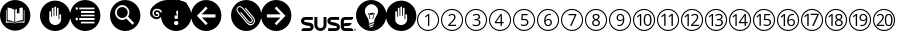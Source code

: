 SplineFontDB: 3.0
FontName: SUSE-Docudings
FullName: SUSE Docudings
FamilyName: SUSE Docudings
Weight: Medium
Copyright: Font: (c) Stefan Knorr, <sknorr@suse.de>, 2013.\n\nThe characters "G" and "S" contain symbols trademarked by SUSE. Their use is permitted only on SUSE official communications.\n\nSome characters contain modified parts by other authors:\n"B" - Released under CC0 by Geoff Rogers/the Noun Project.\n"I", u+2460 to u+2473 - (c) Steve Matteson/Google. Used under Apache License 2.0.\n"N" - (c) Marie Coons/the Noun Project. Used under CC-BY 3.0.\n"T" - (c) Olivier Guin/the Noun Project. Used under CC-BY 3.0.\n"W"/"C" - Released under CC0 by Megan Strickland/the Noun Project.
UComments: "Font containing various icons that are useful for SUSE Documentation." 
Version: 0.3
ItalicAngle: 0
UnderlinePosition: -174
UnderlineWidth: 184
Ascent: 1556
Descent: 492
LayerCount: 2
Layer: 0 0 "Back"  1
Layer: 1 0 "Fore"  0
XUID: [1021 778 1773590411 1202135]
FSType: 0
OS2Version: 0
OS2_WeightWidthSlopeOnly: 0
OS2_UseTypoMetrics: 1
CreationTime: 1361811037
ModificationTime: 1361979447
PfmFamily: 81
TTFWeight: 500
TTFWidth: 5
LineGap: 377
VLineGap: 0
OS2TypoAscent: 0
OS2TypoAOffset: 1
OS2TypoDescent: 0
OS2TypoDOffset: 1
OS2TypoLinegap: 377
OS2WinAscent: 0
OS2WinAOffset: 1
OS2WinDescent: 0
OS2WinDOffset: 1
HheadAscent: 0
HheadAOffset: 1
HheadDescent: 0
HheadDOffset: 1
OS2FamilyClass: 3072
OS2Vendor: 'SUSE'
MarkAttachClasses: 1
DEI: 91125
LangName: 1033 
GaspTable: 2 8 2 65535 3 0
Encoding: UnicodeBmp
UnicodeInterp: none
NameList: Adobe Glyph List
DisplaySize: -96
AntiAlias: 1
FitToEm: 1
WinInfo: 9304 8 6
BeginPrivate: 0
EndPrivate
TeXData: 1 0 0 1292894 646447 430965 1172308 -2147484 430965 783286 444596 497025 792723 393216 433062 380633 303038 157286 324010 404750 52429 2506097 1059062 262144
BeginChars: 65536 32

StartChar: uni2460
Encoding: 9312 9312 0
Width: 1233
VWidth: 0
Flags: W
HStem: 0 57<449.972 782.128> 1076 57<463.165 782.128>
VStem: 50 57<399.972 724.659> 613 67<263 797> 1126 57<399.972 732.128>
LayerCount: 2
Fore
SplineSet
616 1133 m 0
 929 1133 1183 879 1183 566 c 0
 1183 253 929 0 616 0 c 0
 303 0 50 253 50 566 c 0
 50 879 303 1133 616 1133 c 0
616 1076 m 0
 337 1072 107 845 107 566 c 0
 107 284 334 57 616 57 c 0
 898 57 1126 284 1126 566 c 0
 1126 848 898 1076 616 1076 c 0
622 870 m 1
 680 870 l 1
 680 263 l 1
 613 263 l 1
 613 695 l 2
 613 731 614 765 616 797 c 1
 610 791 604 785 597 779 c 0
 590 773 557 746 498 698 c 1
 462 746 l 1
 622 870 l 1
EndSplineSet
Validated: 1
EndChar

StartChar: uni2461
Encoding: 9313 9313 1
Width: 1233
VWidth: 0
Flags: W
HStem: 0 57<449.972 782.128> 263 64<509 822> 820 59<506.561 695.321> 1076 57<449.972 782.128>
VStem: 50 57<399.972 732.128> 725 71<604.373 793.771> 1126 57<399.972 732.128>
LayerCount: 2
Fore
SplineSet
616 1133 m 0
 929 1133 1183 879 1183 566 c 0
 1183 253 929 0 616 0 c 0
 303 0 50 253 50 566 c 0
 50 879 303 1133 616 1133 c 0
616 1076 m 0
 334 1076 107 848 107 566 c 0
 107 284 334 57 616 57 c 0
 898 57 1126 284 1126 566 c 0
 1126 848 898 1076 616 1076 c 0
613 879 m 0
 670 879 715 864 747 835 c 0
 779 806 796 767 796 718 c 0
 796 680 786 642 764 604 c 0
 742 566 701 519 642 461 c 2
 509 331 l 1
 509 327 l 1
 822 327 l 1
 822 263 l 1
 423 263 l 1
 423 323 l 1
 582 484 l 2
 631 533 663 568 679 589 c 0
 695 610 706 631 714 651 c 0
 722 671 725 692 725 715 c 0
 725 747 716 773 696 792 c 0
 676 811 649 820 614 820 c 0
 589 820 565 816 542 808 c 0
 520 800 495 785 467 763 c 1
 430 810 l 1
 486 857 547 879 613 879 c 0
EndSplineSet
Validated: 1
EndChar

StartChar: uni2462
Encoding: 9314 9314 2
Width: 1233
VWidth: 0
Flags: W
HStem: 0 57<449.972 782.128> 252 59<465.897 727.864> 546 60<535 707.681> 820 59<518.511 721.983> 1076 57<449.972 782.128>
VStem: 50 57<399.972 732.128> 751 72<642.024 796.344> 770 72<345.749 511.314> 1126 57<399.972 732.128>
LayerCount: 2
Fore
SplineSet
616 1133 m 0xfc80
 929 1133 1183 879 1183 566 c 0
 1183 253 929 0 616 0 c 0
 303 0 50 253 50 566 c 0
 50 879 303 1133 616 1133 c 0xfc80
616 1076 m 0
 334 1076 107 848 107 566 c 0
 107 284 334 57 616 57 c 0
 898 57 1126 284 1126 566 c 0
 1126 848 898 1076 616 1076 c 0
635 879 m 0
 694 879 741 865 774 838 c 0
 807 811 823 774 823 727 c 0xfe80
 823 688 812 656 790 631 c 0
 768 606 737 590 697 582 c 1
 697 578 l 1
 746 572 782 557 806 532 c 0
 830 507 842 474 842 433 c 0
 842 375 821 330 781 299 c 0
 741 268 683 252 609 252 c 0
 577 252 547 255 520 260 c 0
 493 265 467 273 442 285 c 1
 442 351 l 1
 468 338 497 328 527 321 c 0
 557 314 585 311 612 311 c 0
 717 311 770 352 770 435 c 0xfd80
 770 509 711 546 595 546 c 2
 535 546 l 1
 535 606 l 1
 596 606 l 2
 644 606 681 616 709 637 c 0
 737 658 751 688 751 725 c 0xfe80
 751 755 741 778 720 795 c 0
 700 812 672 820 637 820 c 0
 610 820 586 816 562 809 c 0
 538 802 511 788 481 769 c 1
 446 816 l 1
 471 836 499 851 532 862 c 0
 565 873 599 879 635 879 c 0
EndSplineSet
Validated: 1
EndChar

StartChar: uni2463
Encoding: 9315 9315 3
Width: 1233
VWidth: 0
Flags: W
HStem: -0 57<449.972 782.128> 402 62<421 646 711 800> 1076 57<449.972 782.128>
VStem: 50 57<399.972 732.128> 646 65<263 402 464 797> 1126 57<399.972 732.128>
LayerCount: 2
Fore
SplineSet
616 1133 m 0
 929 1133 1183 879 1183 566 c 0
 1183 253 929 0 616 -0 c 0
 303 0 50 253 50 566 c 0
 50 879 303 1133 616 1133 c 0
616 1076 m 0
 334 1076 107 848 107 566 c 0
 107 284 334 57 616 57 c 0
 898 57 1126 284 1126 566 c 0
 1126 848 898 1076 616 1076 c 0
639 868 m 1
 711 868 l 1
 711 464 l 1
 800 464 l 1
 800 402 l 1
 711 402 l 1
 711 263 l 1
 646 263 l 1
 646 402 l 1
 353 402 l 1
 353 461 l 1
 639 868 l 1
646 797 m 1
 633 771 621 748 609 731 c 2
 421 464 l 1
 646 464 l 1
 646 664 l 2
 646 703 647 748 650 797 c 1
 646 797 l 1
EndSplineSet
Validated: 1
EndChar

StartChar: uni2464
Encoding: 9316 9316 4
Width: 1233
VWidth: 0
Flags: W
HStem: 0 57<449.972 782.128> 252 60<475.282 724.822> 573 59<541.406 727.503> 805 63<556 799> 1076 57<449.972 782.128>
VStem: 50 57<399.972 732.128> 771 71<351.806 537.421> 1126 57<399.972 732.128>
LayerCount: 2
Fore
SplineSet
616 1133 m 0
 929 1133 1183 879 1183 566 c 0
 1183 253 929 0 616 0 c 0
 303 0 50 253 50 566 c 0
 50 879 303 1133 616 1133 c 0
616 1076 m 0
 334 1076 107 848 107 566 c 0
 107 284 334 57 616 57 c 0
 898 57 1126 284 1126 566 c 0
 1126 848 898 1076 616 1076 c 0
497 868 m 1
 799 868 l 1
 799 805 l 1
 556 805 l 1
 540 622 l 1
 572 628 604 632 636 632 c 0
 700 632 749 616 786 584 c 0
 823 552 842 509 842 454 c 0
 842 391 821 342 781 306 c 0
 741 270 686 252 616 252 c 0
 548 252 495 263 459 285 c 1
 459 351 l 1
 478 339 503 329 532 322 c 0
 561 315 589 312 617 312 c 0
 666 312 703 323 730 346 c 0
 757 369 771 402 771 446 c 0
 771 531 719 573 615 573 c 0
 589 573 554 569 510 561 c 1
 474 584 l 1
 497 868 l 1
EndSplineSet
Validated: 1
EndChar

StartChar: uni2465
Encoding: 9317 9317 5
Width: 1233
VWidth: 0
Flags: W
HStem: 0 57<449.972 782.128> 252 59<542.949 706.408> 586 55<537.272 708.711> 822 57<584.073 768> 1076 57<449.972 782.128>
VStem: 50 57<399.972 732.128> 417 71<361.711 725.636> 747 69<348.75 552.277> 1126 57<399.972 732.128>
LayerCount: 2
Fore
SplineSet
616 1133 m 0
 929 1133 1183 879 1183 566 c 0
 1183 253 929 0 616 0 c 0
 303 0 50 253 50 566 c 0
 50 879 303 1133 616 1133 c 0
616 1076 m 0
 334 1076 107 848 107 566 c 0
 107 284 334 57 616 57 c 0
 898 57 1126 284 1126 566 c 0
 1126 848 898 1076 616 1076 c 0
694 879 m 0
 725 879 750 877 768 872 c 1
 768 812 l 1
 747 819 723 822 695 822 c 0
 630 822 580 802 545 761 c 0
 510 720 491 656 488 569 c 1
 493 569 l 1
 524 617 573 641 639 641 c 0
 694 641 737 624 768 591 c 0
 800 558 816 513 816 456 c 0
 816 393 798 342 763 306 c 0
 728 270 682 252 623 252 c 0
 560 252 510 276 473 323 c 0
 436 371 417 436 417 521 c 0
 417 641 441 731 487 790 c 0
 534 850 603 879 694 879 c 0
626 586 m 0
 601 586 578 581 557 571 c 0
 536 561 520 546 507 528 c 0
 495 510 488 491 488 472 c 0
 488 443 494 417 505 392 c 0
 516 367 532 347 552 333 c 0
 573 319 596 311 622 311 c 0
 662 311 692 323 714 348 c 0
 736 373 747 409 747 456 c 0
 747 496 737 528 717 551 c 0
 697 574 666 586 626 586 c 0
EndSplineSet
Validated: 1
EndChar

StartChar: uni2466
Encoding: 9318 9318 6
Width: 1233
VWidth: 0
Flags: W
HStem: 0 57<449.972 782.128> 805 63<432 762> 1076 57<449.972 782.128>
VStem: 50 57<399.972 732.128> 1126 57<399.972 732.128>
LayerCount: 2
Fore
SplineSet
616 1133 m 0
 929 1133 1183 879 1183 566 c 0
 1183 253 929 0 616 0 c 0
 303 0 50 253 50 566 c 0
 50 879 303 1133 616 1133 c 0
616 1076 m 0
 334 1076 107 848 107 566 c 0
 107 284 334 57 616 57 c 0
 898 57 1126 284 1126 566 c 0
 1126 848 898 1076 616 1076 c 0
432 868 m 1
 835 868 l 1
 835 813 l 1
 587 263 l 1
 511 263 l 1
 762 805 l 1
 432 805 l 1
 432 868 l 1
EndSplineSet
Validated: 1
EndChar

StartChar: uni2467
Encoding: 9319 9319 7
Width: 1233
VWidth: 0
Flags: W
HStem: 0 57<449.972 782.128> 252 56<519.584 710.607> 823 56<533.599 699.671> 1076 57<449.972 782.128>
VStem: 50 57<399.972 732.128> 416 68<337.274 497.118> 436 68<656.92 798.75> 729 68<655.439 799.189> 749 68<338.919 490.027> 1126 57<399.972 732.128>
LayerCount: 2
Fore
SplineSet
616 1133 m 0xf840
 929 1133 1183 879 1183 566 c 0
 1183 253 929 0 616 0 c 0
 303 0 50 253 50 566 c 0
 50 879 303 1133 616 1133 c 0xf840
616 1076 m 0
 334 1076 107 848 107 566 c 0
 107 284 334 57 616 57 c 0
 898 57 1126 284 1126 566 c 0
 1126 848 898 1076 616 1076 c 0
616 879 m 0
 672 879 716 867 749 841 c 0xfac0
 782 815 797 779 797 733 c 0xf940
 797 703 788 676 769 651 c 0
 750 626 721 604 680 584 c 1
 730 560 765 535 786 509 c 0
 807 483 817 453 817 419 c 0
 817 368 799 327 764 297 c 0
 729 267 681 252 619 252 c 0
 554 252 504 267 469 295 c 0
 434 324 416 364 416 416 c 0xfcc0
 416 486 459 540 544 579 c 1
 506 601 478 624 461 649 c 0
 444 674 436 703 436 734 c 0xfa40
 436 778 452 814 485 840 c 0
 518 866 561 879 616 879 c 0
615 823 m 0
 580 823 554 815 534 798 c 0
 514 781 504 759 504 731 c 0
 504 705 513 683 529 665 c 0
 545 647 576 628 620 610 c 1
 660 627 688 645 704 664 c 0
 721 683 729 705 729 731 c 0xfb40
 729 759 719 782 699 798 c 0
 679 815 650 823 615 823 c 0
603 551 m 1
 562 533 531 514 512 492 c 0
 493 471 484 444 484 414 c 0
 484 381 496 355 519 336 c 0
 542 317 575 308 617 308 c 0
 658 308 691 319 714 338 c 0
 737 357 749 384 749 418 c 0xfcc0
 749 445 738 469 716 490 c 0
 694 511 657 531 603 551 c 1
EndSplineSet
Validated: 1
EndChar

StartChar: uni2468
Encoding: 9320 9320 8
Width: 1233
VWidth: 0
Flags: W
HStem: 0 57<449.972 782.128> 252 57<484 671.071> 490 56<544.594 719.182> 820 59<550.026 713.571> 1076 57<449.972 782.128>
VStem: 50 57<399.972 732.128> 440 68<578.847 781.005> 768 70<406.03 770.577> 1126 57<399.972 732.128>
LayerCount: 2
Fore
SplineSet
616 1133 m 0
 929 1133 1183 879 1183 566 c 0
 1183 253 929 0 616 0 c 0
 303 0 50 253 50 566 c 0
 50 879 303 1133 616 1133 c 0
616 1076 m 0
 334 1076 107 848 107 566 c 0
 107 284 334 57 616 57 c 0
 898 57 1126 284 1126 566 c 0
 1126 848 898 1076 616 1076 c 0
633 879 m 0
 674 879 711 868 742 847 c 0
 773 826 796 795 813 754 c 0
 830 713 838 665 838 610 c 0
 838 371 746 252 561 252 c 0
 529 252 503 254 484 260 c 1
 484 320 l 1
 506 313 532 309 560 309 c 0
 627 309 678 330 712 371 c 0
 746 412 765 476 768 561 c 1
 763 561 l 1
 748 538 727 520 702 508 c 0
 677 496 648 490 616 490 c 0
 562 490 519 507 487 539 c 0
 455 571 440 616 440 674 c 0
 440 737 458 787 493 824 c 0
 529 861 575 879 633 879 c 0
633 820 m 0
 593 820 563 808 541 782 c 0
 519 756 508 721 508 675 c 0
 508 635 518 603 538 580 c 0
 558 557 589 546 630 546 c 0
 655 546 678 551 699 561 c 0
 720 571 738 586 750 604 c 0
 762 622 768 641 768 660 c 0
 768 689 762 716 751 741 c 0
 740 766 724 785 703 799 c 0
 683 813 659 820 633 820 c 0
EndSplineSet
Validated: 1
EndChar

StartChar: uni2469
Encoding: 9321 9321 9
Width: 1233
VWidth: 0
Flags: W
HStem: -4 57<449.972 782.128> 248 60<720.232 874.838> 816 60<721.162 873.877> 1072 57<449.972 782.128>
VStem: 50 57<396.872 729.028> 404 68<257 791.499> 597 70<366.665 756.815> 929 71<365.98 755.646> 1126 57<396.872 729.028>
LayerCount: 2
Fore
SplineSet
616 1129 m 0
 929 1129 1183 876 1183 563 c 0
 1183 250 929 -4 616 -4 c 0
 303 -4 50 250 50 563 c 0
 50 876 303 1129 616 1129 c 0
616 1072 m 0
 334 1072 107 845 107 563 c 0
 107 281 334 53 616 53 c 0
 898 53 1126 281 1126 563 c 0
 1126 845 898 1072 616 1072 c 0
798 876 m 0
 864 876 914 849 948 795 c 0
 982 741 1000 664 1000 562 c 0
 1000 457 983 378 950 326 c 0
 917 274 866 248 798 248 c 0
 732 248 682 275 648 328 c 0
 614 381 597 459 597 562 c 0
 597 668 613 747 646 798 c 0
 679 849 730 876 798 876 c 0
413 866 m 1
 472 866 l 1
 472 257 l 1
 404 257 l 1
 404 691 l 2
 404 727 406 761 408 793 c 1
 402 787 395 781 388 775 c 0
 381 769 348 742 289 694 c 1
 252 741 l 1
 413 866 l 1
798 816 m 0
 752 816 719 795 698 755 c 0
 677 715 667 651 667 562 c 0
 667 473 677 409 698 368 c 0
 719 328 752 308 798 308 c 0
 844 308 877 328 898 369 c 0
 919 410 929 474 929 562 c 0
 929 650 919 713 898 754 c 0
 877 795 844 816 798 816 c 0
EndSplineSet
Validated: 1
EndChar

StartChar: uni246A
Encoding: 9322 9322 10
Width: 1233
VWidth: 0
Flags: W
HStem: -4 57<449.972 782.128> 1072 57<449.972 782.128>
VStem: 50 57<396.872 729.028> 421 69<260 805> 795 69<260 805> 1126 57<396.872 729.028>
LayerCount: 2
Fore
SplineSet
616 1129 m 0
 929 1129 1183 876 1183 563 c 0
 1183 250 929 -4 616 -4 c 0
 303 -4 50 250 50 563 c 0
 50 876 303 1129 616 1129 c 0
616 1072 m 0
 334 1072 107 845 107 563 c 0
 107 281 334 53 616 53 c 0
 898 53 1126 281 1126 563 c 0
 1126 845 898 1072 616 1072 c 0
430 878 m 1
 490 878 l 1
 490 260 l 1
 421 260 l 1
 421 701 l 2
 421 738 422 772 424 805 c 1
 418 799 411 792 404 786 c 0
 397 780 364 753 304 704 c 1
 266 752 l 1
 430 878 l 1
804 878 m 1
 864 878 l 1
 864 260 l 1
 795 260 l 1
 795 701 l 2
 795 738 796 772 798 805 c 1
 792 799 785 792 778 786 c 0
 771 780 738 753 678 704 c 1
 640 752 l 1
 804 878 l 1
EndSplineSet
Validated: 1
EndChar

StartChar: uni246B
Encoding: 9323 9323 11
Width: 1233
VWidth: 0
Flags: W
HStem: -10 57<449.972 782.128> 254 64<651 963> 811 59<650.562 835.796> 1067 56<456.656 775.437>
VStem: 50 57<390.872 723.082> 385 67<254 789> 867 71<597.052 783.224> 1126 57<390.872 723.082>
LayerCount: 2
Fore
SplineSet
616 1123 m 0
 929 1123 1183 870 1183 557 c 0
 1183 244 929 -10 616 -10 c 0
 303 -10 50 244 50 557 c 0
 50 870 303 1123 616 1123 c 0
616 1067 m 0
 334 1067 107 839 107 557 c 0
 107 275 334 47 616 47 c 0
 898 47 1126 275 1126 557 c 0
 1126 839 898 1067 616 1067 c 0
755 870 m 0
 812 870 857 855 889 826 c 0
 921 797 938 757 938 708 c 0
 938 670 927 632 905 594 c 0
 883 556 843 509 784 451 c 2
 651 321 l 1
 651 318 l 1
 963 318 l 1
 963 254 l 1
 564 254 l 1
 564 313 l 1
 724 474 l 2
 773 523 804 559 820 580 c 0
 836 601 847 621 855 641 c 0
 863 661 867 682 867 705 c 0
 867 737 857 763 837 782 c 0
 817 801 791 811 756 811 c 0
 731 811 707 807 684 799 c 0
 662 791 637 775 609 753 c 1
 572 800 l 1
 628 847 689 870 755 870 c 0
394 861 m 1
 452 861 l 1
 452 254 l 1
 385 254 l 1
 385 687 l 2
 385 723 386 757 388 789 c 1
 382 783 376 777 369 771 c 0
 362 765 329 738 270 690 c 1
 233 737 l 1
 394 861 l 1
EndSplineSet
Validated: 1
EndChar

StartChar: uni246C
Encoding: 9324 9324 12
Width: 1233
VWidth: 0
Flags: W
HStem: 0 57<449.972 782.128> 252 59<594.73 855.004> 546 60<664 836.681> 820 59<646.511 850.675> 1076 57<449.972 782.128>
VStem: 50 57<399.972 732.128> 395 68<260 796.498> 880 71<643.025 795.806> 898 72<345.749 512.276> 1126 57<399.972 732.128>
LayerCount: 2
Fore
SplineSet
616 1133 m 0xfe40
 929 1133 1183 879 1183 566 c 0
 1183 253 929 0 616 0 c 0
 303 0 50 253 50 566 c 0
 50 879 303 1133 616 1133 c 0xfe40
616 1076 m 0
 334 1076 107 848 107 566 c 0
 107 284 334 57 616 57 c 0
 898 57 1126 284 1126 566 c 0
 1126 848 898 1076 616 1076 c 0
764 879 m 0
 823 879 869 866 902 839 c 0
 935 812 951 774 951 727 c 0xff40
 951 688 940 657 918 632 c 0
 896 607 866 590 826 582 c 1
 826 579 l 1
 875 573 911 557 935 532 c 0
 959 507 970 474 970 433 c 0
 970 375 950 330 910 299 c 0
 870 268 812 252 738 252 c 0
 706 252 676 255 649 260 c 0
 622 265 596 273 571 285 c 1
 571 351 l 1
 597 338 625 328 655 321 c 0
 685 314 713 311 740 311 c 0
 845 311 898 352 898 435 c 0xfec0
 898 509 840 546 724 546 c 2
 664 546 l 1
 664 606 l 1
 725 606 l 2
 773 606 810 616 838 637 c 0
 866 658 880 688 880 725 c 0xff40
 880 755 870 778 849 795 c 0
 829 812 801 820 766 820 c 0
 739 820 714 816 690 809 c 0
 666 802 639 788 609 769 c 1
 574 816 l 1
 599 836 627 851 660 862 c 0
 693 873 728 879 764 879 c 0
405 871 m 1
 463 871 l 1
 463 260 l 1
 395 260 l 1
 395 695 l 2
 395 731 397 766 399 798 c 1
 393 792 386 786 379 780 c 0
 372 774 339 746 280 698 c 1
 243 746 l 1
 405 871 l 1
EndSplineSet
Validated: 1
EndChar

StartChar: uni246D
Encoding: 9325 9325 13
Width: 1233
VWidth: 0
Flags: W
HStem: 0 57<449.972 782.128> 402 62<627 851 917 1006> 1076 57<449.972 782.128>
VStem: 50 57<399.972 732.128> 380 67<263 793> 851 66<263 402 464 797> 1126 57<399.972 732.128>
LayerCount: 2
Fore
SplineSet
616 1133 m 0
 929 1133 1183 879 1183 566 c 0
 1183 253 929 0 616 0 c 0
 303 0 50 253 50 566 c 0
 50 879 303 1133 616 1133 c 0
616 1076 m 0
 334 1076 107 848 107 566 c 0
 107 284 334 57 616 57 c 0
 898 57 1126 284 1126 566 c 0
 1126 848 898 1076 616 1076 c 0
844 868 m 1
 917 868 l 1
 917 464 l 1
 1006 464 l 1
 1006 402 l 1
 917 402 l 1
 917 263 l 1
 851 263 l 1
 851 402 l 1
 559 402 l 1
 559 461 l 1
 844 868 l 1
389 865 m 1
 447 865 l 1
 447 263 l 1
 380 263 l 1
 380 692 l 2
 380 728 381 761 383 793 c 1
 377 787 371 781 364 775 c 0
 357 769 324 742 266 695 c 1
 230 742 l 1
 389 865 l 1
852 797 m 1
 839 771 827 748 815 731 c 2
 627 464 l 1
 851 464 l 1
 851 664 l 2
 851 703 852 748 855 797 c 1
 852 797 l 1
EndSplineSet
Validated: 1
EndChar

StartChar: uni246E
Encoding: 9326 9326 14
Width: 1233
VWidth: 0
Flags: W
HStem: 0 57<449.972 782.128> 252 60<611.195 860.816> 573 59<676.984 863.288> 805 63<691 935> 1076 57<449.972 782.128>
VStem: 50 57<399.972 732.128> 385 67<260 796> 907 70<351.806 537.421> 1126 57<399.972 732.128>
LayerCount: 2
Fore
SplineSet
616 1133 m 0
 929 1133 1183 879 1183 566 c 0
 1183 253 929 0 616 0 c 0
 303 0 50 253 50 566 c 0
 50 879 303 1133 616 1133 c 0
616 1076 m 0
 334 1076 107 848 107 566 c 0
 107 284 334 57 616 57 c 0
 898 57 1126 284 1126 566 c 0
 1126 848 898 1076 616 1076 c 0
394 868 m 1
 452 868 l 1
 452 260 l 1
 385 260 l 1
 385 694 l 2
 385 730 386 764 388 796 c 1
 382 790 375 784 368 778 c 0
 361 772 329 744 270 696 c 1
 233 744 l 1
 394 868 l 1
632 868 m 1
 935 868 l 1
 935 805 l 1
 691 805 l 1
 676 622 l 1
 708 628 739 632 771 632 c 0
 835 632 885 616 922 584 c 0
 959 552 977 509 977 454 c 0
 977 391 957 342 917 306 c 0
 877 270 822 252 752 252 c 0
 684 252 631 263 595 285 c 1
 595 351 l 1
 614 339 638 329 667 322 c 0
 696 315 724 312 752 312 c 0
 801 312 839 323 866 346 c 0
 893 369 907 402 907 446 c 0
 907 531 855 573 751 573 c 0
 725 573 689 569 645 561 c 1
 609 584 l 1
 632 868 l 1
EndSplineSet
Validated: 1
EndChar

StartChar: uni246F
Encoding: 9327 9327 15
Width: 1233
VWidth: 0
Flags: W
HStem: 0 57<449.972 782.128> 252 59<698.949 862.408> 586 55<693.272 864.711> 822 57<740.073 924> 1076 57<449.972 782.128>
VStem: 50 57<399.972 732.128> 394 68<260 798> 573 71<361.711 725.636> 903 69<348.75 552.277> 1126 57<399.972 732.128>
LayerCount: 2
Fore
SplineSet
616 1133 m 0
 929 1133 1183 879 1183 566 c 0
 1183 253 929 0 616 0 c 0
 303 0 50 253 50 566 c 0
 50 879 303 1133 616 1133 c 0
616 1076 m 0
 334 1076 107 848 107 566 c 0
 107 284 334 57 616 57 c 0
 898 57 1126 284 1126 566 c 0
 1126 848 898 1076 616 1076 c 0
850 879 m 0
 881 879 906 877 924 872 c 1
 924 812 l 1
 903 819 879 822 851 822 c 0
 786 822 736 802 701 761 c 0
 666 720 647 656 644 569 c 1
 649 569 l 1
 680 617 729 641 795 641 c 0
 850 641 893 624 924 591 c 0
 956 558 972 513 972 456 c 0
 972 393 954 342 919 306 c 0
 884 270 838 252 779 252 c 0
 716 252 666 276 629 323 c 0
 592 371 573 436 573 521 c 0
 573 641 597 731 643 790 c 0
 690 850 759 879 850 879 c 0
403 871 m 1
 462 871 l 1
 462 260 l 1
 394 260 l 1
 394 695 l 2
 394 731 395 766 397 798 c 1
 391 792 385 786 378 780 c 0
 371 774 337 746 278 698 c 1
 242 746 l 1
 403 871 l 1
782 586 m 0
 757 586 734 581 713 571 c 0
 692 561 676 546 663 528 c 0
 651 510 644 491 644 472 c 0
 644 443 650 417 661 392 c 0
 672 367 688 347 708 333 c 0
 729 319 752 311 778 311 c 0
 818 311 848 323 870 348 c 0
 892 373 903 409 903 456 c 0
 903 496 893 528 873 551 c 0
 853 574 822 586 782 586 c 0
EndSplineSet
Validated: 1
EndChar

StartChar: uni2470
Encoding: 9328 9328 16
Width: 1233
VWidth: 0
Flags: W
HStem: 0 57<449.972 782.128> 825 66<541 883> 1076 57<449.972 782.128>
VStem: 50 57<399.972 732.128> 374 70<263 814.452> 1126 57<399.972 732.128>
LayerCount: 2
Fore
SplineSet
616 1133 m 0
 929 1133 1183 879 1183 566 c 0
 1183 253 929 0 616 0 c 0
 303 0 50 253 50 566 c 0
 50 879 303 1133 616 1133 c 0
616 1076 m 0
 334 1076 107 848 107 566 c 0
 107 284 334 57 616 57 c 0
 898 57 1126 284 1126 566 c 0
 1126 848 898 1076 616 1076 c 0
384 891 m 1
 444 891 l 1
 444 263 l 1
 374 263 l 1
 374 711 l 2
 374 748 376 783 378 816 c 1
 372 810 365 804 358 797 c 0
 351 790 316 763 255 714 c 1
 218 763 l 1
 384 891 l 1
541 891 m 1
 959 891 l 1
 959 834 l 1
 702 263 l 1
 623 263 l 1
 883 825 l 1
 541 825 l 1
 541 891 l 1
EndSplineSet
Validated: 1
EndChar

StartChar: uni2471
Encoding: 9329 9329 17
Width: 1233
VWidth: 0
Flags: W
HStem: 0 57<449.972 782.128> 252 56<664.196 854.404> 823 56<675.804 842.863> 1076 57<449.972 782.128>
VStem: 50 57<399.972 732.128> 377 68<260 796.498> 560 68<337.274 497.118> 580 68<660.991 799.552> 873 68<655.439 798.371> 892 69<338.919 491.665> 1126 57<399.972 732.128>
LayerCount: 2
Fore
SplineSet
616 1133 m 0xfc20
 929 1133 1183 879 1183 566 c 0
 1183 253 929 0 616 0 c 0
 303 0 50 253 50 566 c 0
 50 879 303 1133 616 1133 c 0xfc20
616 1076 m 0
 334 1076 107 848 107 566 c 0
 107 284 334 57 616 57 c 0
 898 57 1126 284 1126 566 c 0
 1126 848 898 1076 616 1076 c 0
760 879 m 0
 816 879 859 867 892 841 c 0xfe60
 925 815 941 779 941 733 c 0xfca0
 941 703 932 676 913 651 c 0
 894 626 865 604 824 584 c 1
 874 560 908 535 929 509 c 0
 950 483 961 453 961 419 c 0
 961 368 943 327 908 297 c 0
 873 267 824 252 762 252 c 0
 697 252 647 267 612 295 c 0
 577 324 560 364 560 416 c 0xfe60
 560 486 602 540 687 579 c 1
 649 601 622 624 605 649 c 0
 588 674 580 703 580 734 c 0xfd20
 580 778 595 814 628 840 c 0xfe20
 661 866 705 879 760 879 c 0
386 871 m 1
 445 871 l 1
 445 260 l 1
 377 260 l 1
 377 695 l 2
 377 731 379 766 381 798 c 1
 375 792 368 786 361 780 c 0
 354 774 321 746 262 698 c 1
 225 746 l 1
 386 871 l 1
759 823 m 0
 724 823 697 815 677 798 c 0
 657 781 648 759 648 731 c 0
 648 705 656 683 672 665 c 0
 688 647 719 628 763 610 c 1
 803 627 832 645 848 664 c 0
 865 683 873 705 873 731 c 0xfda0
 873 759 862 782 842 798 c 0
 822 815 794 823 759 823 c 0
746 551 m 1
 705 533 675 514 656 492 c 0
 637 471 628 444 628 414 c 0
 628 381 640 355 663 336 c 0
 686 317 719 308 761 308 c 0
 802 308 835 319 858 338 c 0
 881 357 892 384 892 418 c 0xfe60
 892 445 882 469 860 490 c 0
 838 511 800 531 746 551 c 1
EndSplineSet
Validated: 1
EndChar

StartChar: uni2472
Encoding: 9330 9330 18
Width: 1233
VWidth: 0
Flags: W
HStem: 0 57<449.972 782.128> 252 57<634 820.697> 490 56<694.32 868.119> 820 60<698.466 863.875> 1076 57<449.972 782.128>
VStem: 50 57<399.972 732.128> 397 68<260 796.498> 589 69<578.847 782.077> 918 70<406.031 770.281> 1126 57<399.972 732.128>
LayerCount: 2
Fore
SplineSet
616 1133 m 0
 929 1133 1183 879 1183 566 c 0
 1183 253 929 0 616 0 c 0
 303 0 50 253 50 566 c 0
 50 879 303 1133 616 1133 c 0
616 1076 m 0
 334 1076 107 848 107 566 c 0
 107 284 334 57 616 57 c 0
 898 57 1126 284 1126 566 c 0
 1126 848 898 1076 616 1076 c 0
782 880 m 0
 823 880 860 868 891 847 c 0
 922 826 946 795 963 754 c 0
 980 713 988 665 988 610 c 0
 988 371 896 252 711 252 c 0
 679 252 653 254 634 260 c 1
 634 320 l 1
 656 313 682 309 710 309 c 0
 777 309 827 330 861 371 c 0
 895 412 914 476 917 561 c 1
 912 561 l 1
 897 538 876 520 851 508 c 0
 826 496 797 490 765 490 c 0
 711 490 669 507 637 539 c 0
 605 571 589 616 589 674 c 0
 589 737 607 787 642 824 c 0
 678 861 724 880 782 880 c 0
407 871 m 1
 465 871 l 1
 465 260 l 1
 397 260 l 1
 397 695 l 2
 397 731 399 766 401 798 c 1
 395 792 388 786 381 780 c 0
 374 774 341 746 282 698 c 1
 245 746 l 1
 407 871 l 1
782 820 m 0
 742 820 712 808 690 782 c 0
 668 756 658 721 658 675 c 0
 658 635 668 603 688 580 c 0
 708 557 738 546 779 546 c 0
 804 546 828 551 849 561 c 0
 870 571 887 586 899 604 c 0
 911 622 918 641 918 660 c 0
 918 689 912 715 901 740 c 0
 890 765 874 785 853 799 c 0
 833 813 808 820 782 820 c 0
EndSplineSet
Validated: 1
EndChar

StartChar: uni2473
Encoding: 9331 9331 19
Width: 1233
VWidth: 0
Flags: W
HStem: 0 57<449.972 782.128> 267 63<321 629 765.085 941.46> 816 58<320.939 504.606 777.633 927.635> 1076 57<449.972 782.128>
VStem: 50 57<399.972 732.128> 534 70<604.919 789.941> 656 69<373.886 758.172> 982 70<375.608 757.478> 1126 57<399.972 732.128>
LayerCount: 2
Fore
SplineSet
616 1133 m 0
 929 1133 1183 879 1183 566 c 0
 1183 253 929 0 616 0 c 0
 303 0 50 253 50 566 c 0
 50 879 303 1133 616 1133 c 0
616 1076 m 0
 334 1076 107 848 107 566 c 0
 107 284 334 57 616 57 c 0
 898 57 1126 284 1126 566 c 0
 1126 848 898 1076 616 1076 c 0
853 875 m 0
 918 875 967 849 1001 796 c 0
 1035 743 1052 667 1052 567 c 0
 1052 464 1036 386 1003 335 c 0
 971 284 920 259 853 259 c 0
 789 259 740 285 706 337 c 0
 672 389 656 466 656 567 c 0
 656 671 673 749 705 799 c 0
 737 849 786 875 853 875 c 0
424 874 m 0
 480 874 524 860 556 831 c 0
 588 802 604 764 604 715 c 0
 604 677 593 639 572 602 c 0
 551 565 510 518 452 461 c 2
 321 333 l 1
 321 330 l 1
 629 330 l 1
 629 267 l 1
 236 267 l 1
 236 325 l 1
 393 484 l 2
 441 533 473 567 488 588 c 0
 503 609 515 628 523 648 c 0
 531 668 534 689 534 712 c 0
 534 744 524 769 505 788 c 0
 486 807 459 816 425 816 c 0
 400 816 376 812 354 804 c 0
 332 796 307 781 280 759 c 1
 244 805 l 1
 299 851 359 874 424 874 c 0
853 816 m 0
 808 816 775 796 755 756 c 0
 735 717 725 654 725 567 c 0
 725 480 735 417 755 377 c 0
 775 337 808 317 853 317 c 0
 898 317 931 337 951 377 c 0
 971 417 982 481 982 567 c 0
 982 653 971 716 951 756 c 0
 931 796 898 816 853 816 c 0
EndSplineSet
Validated: 1
EndChar

StartChar: C
Encoding: 67 67 20
Width: 1556
VWidth: 0
Flags: W
HStem: 0 303<620.63 935.37>
VStem: 0 475<528.348 1009.47> 562 43<735 1015.07> 692 43<778 1188.75> 821 43<778 1188.75> 951 43<605 855.836> 1081 475<528.348 857.599>
LayerCount: 2
Fore
Refer: 21 87 N 1 0 0 1 0 0 2
Validated: 1
EndChar

StartChar: W
Encoding: 87 87 21
Width: 1556
VWidth: 0
Flags: W
HStem: 0 303<620.63 935.37>
VStem: 0 475<528.348 1009.47> 562 43<735 1015.07> 692 43<778 1188.75> 821 43<778 1188.75> 951 43<605 855.836> 1081 475<528.348 857.599>
LayerCount: 2
Fore
SplineSet
778 1556 m 0
 1208 1556 1556 1208 1556 778 c 0
 1556 348 1208 0 778 0 c 0
 348 0 0 348 0 778 c 0
 0 1208 348 1556 778 1556 c 0
778 1253 m 0
 751 1253 737 1232 735 1205 c 1
 735 778 l 1
 692 778 l 1
 692 1147 l 2
 692 1174 675 1195 648 1195 c 0
 621 1195 605 1174 605 1147 c 2
 605 735 l 1
 562 735 l 1
 562 972 l 2
 562 999 546 1021 519 1021 c 0
 492 1021 475 999 475 958 c 2
 475 555 l 2
 475 429 623 303 778 303 c 0
 933 303 1081 429 1081 584 c 2
 1081 812 l 2
 1081 853 1060 860 1033 860 c 0
 1006 860 994 839 994 812 c 2
 994 605 l 1
 951 605 l 1
 951 1147 l 2
 951 1174 935 1195 908 1195 c 4
 881 1195 864 1174 864 1147 c 2
 864 778 l 1
 821 778 l 1
 821 1205 l 2
 821 1232 805 1253 778 1253 c 0
EndSplineSet
Validated: 1
EndChar

StartChar: I
Encoding: 73 73 22
Width: 1556
VWidth: 0
Flags: W
HStem: 0 303<697.672 858.329> 520 110<701 857> 1253 303<678.847 877.153>
LayerCount: 2
Fore
SplineSet
778 1556 m 0
 1208 1556 1556 1208 1556 778 c 0
 1556 348 1208 0 778 0 c 0
 348 0 0 348 0 778 c 0
 0 1208 348 1556 778 1556 c 0
669 1253 m 1
 701 630 l 1
 857 630 l 1
 890 1253 l 1
 669 1253 l 1
779 520 m 0
 742 520 714 510 695 492 c 0
 676 474 666 447 666 411 c 0
 666 377 676 350 696 331 c 0
 716 312 743 303 779 303 c 0
 814 303 840 312 860 331 c 0
 880 351 890 377 890 411 c 0
 890 446 880 473 860 492 c 0
 841 511 814 520 779 520 c 0
EndSplineSet
Validated: 1
EndChar

StartChar: T
Encoding: 84 84 23
Width: 1556
VWidth: 0
Flags: W
HStem: 0 173<693.296 844.333> 384 51<916 922.954> 805 112<721.234 728.81 734.004 767.81 812.004 847> 805 73<696.004 720.906> 843 35<667 696 886 915> 1340 216<637.524 941.018>
VStem: 0 454<563 1031.72> 696 35<571.023 713.678> 734 39<907 915.903> 812 33<805.097 814> 851 35<571.023 713.678> 1128 428<563 1031.72>
LayerCount: 2
Fore
SplineSet
778 1556 m 0xc7f0
 1208 1556 1556 1208 1556 778 c 0
 1556 348 1208 0 778 0 c 0
 348 0 0 348 0 778 c 0
 0 1208 348 1556 778 1556 c 0xc7f0
791 1340 m 0
 615 1340 454 1179 454 1003 c 0
 454 879 505 797 555 717 c 0
 603 640 648 568 648 459 c 0
 648 444 659 433 674 433 c 2
 745 433 l 1
 666 407 l 2
 652 402 644 388 649 374 c 0
 653 363 663 356 674 356 c 0
 677 356 680 356 683 357 c 2
 916 435 l 2
 917 435 918 436 919 436 c 0
 920 436 920 437 921 437 c 0
 922 437 922 438 923 439 c 0
 924 440 924 439 925 440 c 0
 926 441 926 441 927 442 c 0
 928 443 928 443 928 444 c 0
 929 445 930 445 930 446 c 0
 930 447 931 447 931 448 c 0
 931 449 932 450 932 451 c 0
 932 452 933 452 933 453 c 0
 933 454 933 455 933 456 c 0
 933 457 933 458 933 459 c 0
 934 460 l 0
 934 569 979 640 1027 717 c 0
 1077 797 1128 879 1128 1003 c 0
 1128 1179 967 1340 791 1340 c 0
751 917 m 0xe7f0
 752 917 755 916 756 916 c 0
 764 914 769 907 769 899 c 2
 769 896 l 1
 775 907 l 2
 779 914 787 918 795 916 c 0
 803 914 808 907 808 899 c 2
 808 896 l 1
 814 907 l 2
 817 913 823 917 829 917 c 0xe7f0
 830 917 833 916 834 916 c 0
 842 914 847 907 847 899 c 2
 847 896 l 1
 853 907 l 2
 857 914 864 918 872 916 c 0
 880 914 886 907 886 899 c 2
 886 878 l 1
 946 878 l 2
 952 878 958 875 961 869 c 0
 963 866 964 862 964 859 c 0
 964 856 963 853 961 851 c 0
 887 740 886 590 886 589 c 0
 886 579 878 571 868 571 c 0
 858 571 851 579 851 589 c 0
 851 595 852 728 915 843 c 1
 868 843 l 2xcff0
 865 843 863 844 861 845 c 1
 845 814 l 2
 841 807 833 803 825 805 c 0xe7f0
 817 807 812 814 812 822 c 2
 812 825 l 1
 806 814 l 2
 802 807 795 803 787 805 c 0xd7f0
 779 807 773 814 773 822 c 2
 773 825 l 1
 768 814 l 2
 764 807 756 803 748 805 c 0xe7f0
 740 807 734 814 734 822 c 2
 734 825 l 1
 729 814 l 2
 725 807 717 803 709 805 c 0xd7f0
 701 807 696 814 696 822 c 2
 696 843 l 1
 667 843 l 1
 730 728 731 595 731 589 c 0
 731 579 723 571 713 571 c 2
 703 571 696 579 696 589 c 0
 696 590 695 740 621 851 c 0
 619 854 618 857 618 860 c 0
 618 863 619 866 620 869 c 0
 623 875 629 878 635 878 c 2xcff0
 713 878 l 2xd7f0
 716 878 719 877 721 876 c 1
 736 907 l 2
 739 913 745 917 751 917 c 0xe7f0
907 384 m 0
 904 384 902 383 899 382 c 2
 666 305 l 2
 655 301 648 291 648 280 c 0
 648 277 648 274 649 271 c 0
 653 260 663 253 674 253 c 0
 677 253 680 254 683 255 c 2
 916 332 l 2
 927 336 934 346 934 357 c 0
 934 360 933 363 932 366 c 0
 928 377 918 384 907 384 c 0
863 276 m 0
 860 276 858 275 855 274 c 2
 705 224 l 2
 694 220 687 210 687 199 c 0
 687 196 687 194 688 191 c 0
 692 180 702 173 713 173 c 0
 716 173 718 173 721 174 c 2
 872 225 l 2
 883 229 890 239 890 250 c 0
 890 253 890 255 889 258 c 0
 885 269 874 276 863 276 c 0
EndSplineSet
Validated: 1
EndChar

StartChar: N
Encoding: 78 78 24
Width: 1556
VWidth: 0
Flags: W
HStem: 0 289<563 1033.7> 340 53<914.138 1066.94> 1244 312<377 993>
VStem: 0 281<563 1166> 1121 54<447.456 604.803> 1230 326<479 993>
LayerCount: 2
Fore
SplineSet
778 1556 m 0
 1208 1556 1556 1208 1556 778 c 0
 1556 348 1208 0 778 0 c 0
 348 0 0 348 0 778 c 0
 0 1208 348 1556 778 1556 c 0
669 1108 m 2
 602 1186 517 1244 440 1244 c 0
 406 1244 374 1232 346 1207 c 0
 302 1168 281 1124 281 1076 c 0
 281 1021 309 961 363 898 c 2
 794 390 l 2
 848 326 928 289 1005 289 c 0
 1055 289 1103 304 1143 338 c 0
 1202 388 1230 448 1230 510 c 0
 1230 565 1208 622 1167 677 c 0
 768 1146 l 2
 758 1158 741 1159 729 1149 c 0
 717 1139 716 1122 726 1110 c 2
 1124 641 l 2
 1156 603 1175 555 1175 507 c 0
 1175 461 1157 416 1116 379 c 0
 1086 352 1050 340 1012 340 c 0
 948 340 881 374 837 426 c 2
 406 934 l 2
 359 989 333 1036 333 1079 c 0
 333 1112 348 1141 380 1170 c 0
 400 1188 421 1195 443 1195 c 0
 513 1195 586 1120 627 1072 c 1
 1023 609 l 2
 1042 586 1065 555 1065 523 c 0
 1065 504 1056 484 1034 465 c 0
 1021 454 1007 449 993 449 c 0
 950 449 905 493 878 524 c 2
 530 931 l 2
 520 943 503 944 491 934 c 0
 479 924 478 907 488 895 c 2
 836 488 l 2
 889 426 945 393 995 393 c 0
 1022 393 1048 403 1070 422 c 0
 1106 453 1121 486 1121 521 c 0
 1121 562 1099 605 1065 645 c 2
 669 1108 l 2
EndSplineSet
Validated: 1
EndChar

StartChar: B
Encoding: 66 66 25
Width: 2048
VWidth: 0
HStem: 474 72<389 568.866 966.496 1167> 1536 20G<563 993>
VStem: 0 303<528.348 1027.65> 337 52<543.997 1049> 735 43<441 1075.43> 864 130<916 1108> 1167 52<543.008 1049> 1253 303<528.348 1027.65>
LayerCount: 2
Fore
SplineSet
778 1556 m 0
 1208 1556 1556 1208 1556 778 c 0
 1556 348 1208 0 778 0 c 0
 348 0 0 348 0 778 c 0
 0 1208 348 1556 778 1556 c 0
389 1175 m 1
 389 546 l 1
 508 537 620 501 735 441 c 1
 735 1067 l 1
 620 1128 508 1166 389 1175 c 1
1167 1174 m 1
 1123 1171 1037 1164 994 1153 c 1
 994 852 l 1
 929 916 l 1
 864 852 l 1
 864 1108 l 1
 835 1096 807 1084 778 1068 c 1
 778 441 l 1
 893 501 1048 536 1167 545 c 1
 1167 1174 l 1
337 1049 m 1
 325 1048 315 1048 303 1046 c 1
 303 413 l 1
 309 410 314 405 314 405 c 1
 366 412 419 416 472 416 c 0
 561 416 650 404 736 376 c 1
 742 377 749 377 756 377 c 0
 763 377 771 377 777 376 c 1
 863 404 969 416 1070 416 c 0
 1131 416 1190 412 1242 405 c 1
 1242 405 1247 410 1253 413 c 1
 1253 1046 l 1
 1241 1048 1231 1048 1219 1049 c 1
 1219 472 l 1
 1208 473 l 2
 1193 474 1179 474 1163 474 c 0
 1037 474 880 447 766 396 c 1
 756 392 l 1
 747 396 l 1
 633 447 510 474 392 474 c 0
 377 474 363 474 348 473 c 2
 337 472 l 1
 337 1049 l 1
EndSplineSet
Validated: 1
EndChar

StartChar: L
Encoding: 76 76 26
Width: 2048
VWidth: 0
HStem: 0 691<556 1027.65> 821 735<546 1027.65>
VStem: 1253 303<698.401 818.064>
LayerCount: 2
Fore
SplineSet
778 1556 m 1
 1208 1556 1556 1208 1556 778 c 0
 1556 348 1208 0 778 0 c 0
 348 0 0 348 0 778 c 0
 0 1208 348 1556 778 1556 c 1
761 1220 m 1
 303 761 l 1
 761 303 l 1
 853 394 l 1
 556 691 l 1
 1253 691 l 1
 1253 821 l 1
 546 821 l 1
 853 1128 l 1
 761 1220 l 1
EndSplineSet
Validated: 1
EndChar

StartChar: R
Encoding: 82 82 27
Width: 2048
VWidth: 0
HStem: 0 691<528.348 1000> 821 735<528.348 1010>
VStem: 0 303<698.401 818.064>
LayerCount: 2
Fore
SplineSet
778 1556 m 0
 1208 1556 1556 1208 1556 778 c 0
 1556 348 1208 0 778 0 c 0
 348 0 0 348 0 778 c 0
 0 1208 348 1556 778 1556 c 0
795 1220 m 1
 703 1128 l 1
 1010 821 l 1
 303 821 l 1
 303 691 l 1
 1000 691 l 1
 703 394 l 1
 795 303 l 1
 1253 761 l 1
 795 1220 l 1
EndSplineSet
Validated: 1
EndChar

StartChar: D
Encoding: 68 68 28
Width: 2048
VWidth: 0
HStem: 0 389<564.899 1027.65> 475 87<562 1253> 648 87<562 1253> 821 87<562 1253> 994 87<562 1253> 1167 389<528.348 1027.65>
VStem: 0 281<544.966 1184> 411 64<562.421 647.579 1081.42 1166.58> 1253 303<564.899 648 735 821 908 991.101>
LayerCount: 2
Fore
SplineSet
778 1556 m 0
 1208 1556 1556 1208 1556 778 c 0
 1556 348 1208 0 778 0 c 0
 348 0 0 348 0 778 c 0
 0 1208 348 1556 778 1556 c 0
346 1189 m 0
 310 1189 281 1160 281 1124 c 0
 281 1088 310 1059 346 1059 c 0
 382 1059 411 1088 411 1124 c 0
 411 1160 382 1189 346 1189 c 0
475 1167 m 1
 475 1081 l 1
 1253 1081 l 1
 1253 1167 l 1
 475 1167 l 1
562 994 m 1
 562 908 l 1
 1253 908 l 1
 1253 994 l 1
 562 994 l 1
562 821 m 1
 562 735 l 1
 1253 735 l 1
 1253 821 l 1
 562 821 l 1
346 670 m 0
 310 670 281 641 281 605 c 0
 281 569 310 540 346 540 c 0
 382 540 411 569 411 605 c 0
 411 641 382 670 346 670 c 0
475 648 m 1
 475 562 l 1
 1253 562 l 1
 1253 648 l 1
 475 648 l 1
562 475 m 1
 562 389 l 1
 1253 389 l 1
 1253 475 l 1
 562 475 l 1
EndSplineSet
Validated: 1
EndChar

StartChar: F
Encoding: 70 70 29
Width: 2048
VWidth: 0
HStem: 0 562<522.59 867.181> 648 562<475.108 778.066> 1296 260<523.251 799.631>
VStem: 0 259<756.016 1032.75> 346 562<777.108 1080.89> 994 562<688.773 1033.08>
LayerCount: 2
Fore
SplineSet
778 1556 m 0
 1208 1556 1556 1208 1556 778 c 0
 1556 348 1208 0 778 0 c 0
 348 0 0 348 0 778 c 0
 0 1208 348 1556 778 1556 c 0
627 1296 m 0
 533 1296 439 1261 367 1189 c 0
 295 1117 259 1023 259 929 c 0
 259 835 295 741 367 669 c 0
 439 597 531 562 625 562 c 0
 699 562 773 584 836 628 c 1
 1146 318 l 1
 1238 409 l 1
 928 720 l 1
 972 783 994 856 994 930 c 0
 994 1024 958 1117 886 1189 c 0
 814 1261 721 1296 627 1296 c 0
627 1210 m 0
 699 1210 770 1183 825 1128 c 0
 880 1073 908 1001 908 929 c 0
 908 857 880 785 825 730 c 0
 770 675 699 648 627 648 c 0
 555 648 483 675 428 730 c 0
 373 785 346 857 346 929 c 0
 346 1001 373 1073 428 1128 c 0
 483 1183 555 1210 627 1210 c 0
EndSplineSet
Validated: 1
EndChar

StartChar: S
Encoding: 83 83 30
Width: 2820
VWidth: 0
Flags: W
HStem: -17 144<886.838 1103.46> -0 147<54.6462 484.29 1392 1835.29 2196.76 2643.93> -0 11<2746.15 2787.66> 29 50<2747 2758 2778 2787.56> 45 10<2758 2767> 70 9<2758 2776.78> 95 11<2746.15 2787.66> 262 154<220.266 485.973 1571.27 1836.97 2194.93 2471.9> 297 147<159.027 425.734 1511.02 1776.73> 558 147<160.71 604 1511.71 1955 2196.76 2643.93>
VStem: 0 157<448.675 555.41> 489 156<150.182 257.271> 684 153<180.726 706> 1154 153<180.726 706> 1351 157<448.675 555.41> 1840 156<150.182 257.271> 2037 156<152.439 259.709 371 553.496> 2713 11<32.7758 73.2242> 2747 11<29 45 55 70> 2778 12<55.4217 69.4631> 2809 11<32.3328 73.6672>
LayerCount: 2
Fore
SplineSet
684 706 m 1x807ff8
 837 706 l 1
 837 286 l 2
 837 198 907 127 995 127 c 0
 1083 127 1154 198 1154 286 c 2
 1154 706 l 1
 1307 706 l 1
 1307 295 l 2
 1307 123 1167 -17 995 -17 c 0
 823 -17 684 123 684 295 c 2
 684 706 l 1x807ff8
211 705 m 1
 604 705 l 1
 604 558 l 1
 210 558 l 2
 186 558 157 539 157 505 c 0
 157 471 178 451 220 444 c 0
 222 444 461 408 463 408 c 0
 590 388 645 293 645 201 c 0
 645 95 559 0 434 -0 c 2x40fff8
 27 -0 l 1x207ff8
 27 13 l 2
 27 101 89 146 118 146 c 2
 435 147 l 2
 459 147 489 167 489 201 c 0
 489 235 468 255 426 262 c 0x417ff8
 424 262 184 297 182 297 c 0x00fff8
 55 317 0 413 0 505 c 0
 0 611 86 705 211 705 c 1
1562 705 m 1
 1955 705 l 1
 1955 558 l 1
 1561 558 l 2
 1537 558 1508 539 1508 505 c 0
 1508 471 1529 451 1571 444 c 0x00fff8
 1573 444 1812 408 1814 408 c 0
 1941 388 1996 293 1996 201 c 0
 1996 95 1910 0 1785 -0 c 2
 1392 -0 l 1
 1392 147 l 1
 1786 147 l 2
 1810 147 1840 167 1840 201 c 0
 1840 235 1819 255 1777 262 c 0x417ff8
 1775 262 1536 297 1534 297 c 0
 1407 317 1351 413 1351 505 c 0
 1351 611 1437 705 1562 705 c 1
2247 705 m 2
 2674 705 l 1
 2674 692 l 2
 2674 604 2612 558 2554 558 c 2
 2247 558 l 2
 2223 558 2193 539 2193 505 c 2
 2193 371 l 1
 2193 371 2217 416 2275 416 c 2
 2595 416 l 1
 2574 334 2506 262 2389 262 c 2
 2256 262 l 2
 2215 262 2193 235 2193 201 c 0
 2193 167 2223 147 2247 147 c 0
 2315 147 2384 147 2452 147 c 0
 2486 147 2520 147 2554 147 c 0x417ff8
 2612 146 2674 101 2674 13 c 2
 2674 -0 l 1x207ff8
 2247 -0 l 2x407ff8
 2122 0 2037 95 2037 201 c 2
 2037 505 l 2
 2037 611 2122 705 2247 705 c 2
2767 106 m 0x227ff8
 2797 106 2820 82 2820 53 c 0
 2820 24 2797 0 2767 -0 c 0
 2737 0 2713 24 2713 53 c 0
 2713 82 2737 106 2767 106 c 0x227ff8
2767 95 m 0
 2743 95 2724 76 2724 53 c 0
 2724 30 2743 11 2767 11 c 0
 2791 11 2809 30 2809 53 c 0
 2809 76 2791 95 2767 95 c 0
2747 79 m 1x107ff8
 2770 79 l 2x047ff8
 2782 79 2790 73 2790 63 c 0
 2790 55 2785 49 2779 47 c 1
 2791 29 l 1
 2778 29 l 1x107ff8
 2767 45 l 1
 2758 45 l 1x087ff8
 2758 29 l 1
 2747 29 l 1
 2747 79 l 1x107ff8
2758 70 m 1
 2758 55 l 1
 2769 55 l 2x0c7ff8
 2775 55 2778 58 2778 62 c 0
 2778 67 2774 70 2769 70 c 2
 2758 70 l 1
EndSplineSet
Validated: 1
EndChar

StartChar: G
Encoding: 71 71 31
Width: 574
VWidth: 0
Flags: W
HStem: 576 109<206.357 453.802> 749 89<292.999 415.113> 934 94<300.386 452.961> 986 570<896.462 1145.06> 1001 100<1605.97 1832.13> 1143 50<1664.57 1804.33> 1229 73<1714.35 1784.43> 1350 40<1713.63 1784.12>
VStem: 0 127<765.38 1017.65> 200 92<838.836 918.135> 483 101<725.129 905.206> 732 141<777 840.783> 1653 60<1304 1349.31> 1785 29<1306.84 1345.16>
LayerCount: 2
Fore
SplineSet
918 1556 m 0xd0fc
 953 1556 985 1555 1015 1554 c 0
 1203 1547 1404 1483 1431 1474 c 1
 1431 1480 1432 1535 1432 1536 c 0
 1432 1538 1433 1538 1434 1538 c 0
 1435 1538 l 1
 1448 1536 1717 1496 1831 1430 c 0
 1845 1422 1852 1413 1861 1404 c 0
 1891 1373 1927 1253 1937 1217 c 0
 1937 1216 1938 1216 1938 1215 c 0
 1938 1208 1929 1201 1926 1199 c 0
 1902 1182 1847 1143 1775 1143 c 0
 1769 1143 1764 1143 1758 1144 c 0
 1687 1150 1593 1192 1481 1266 c 1
 1515 1187 l 1
 1531 1179 1684 1101 1762 1101 c 0
 1763 1101 1764 1101 1765 1101 c 0
 1828 1102 1894 1133 1921 1149 c 1
 1921 1149 1925 1151 1928 1151 c 0
 1930 1151 1932 1150 1932 1146 c 0
 1932 1145 1931 1143 1931 1141 c 0
 1926 1121 1923 1101 1909 1087 c 0
 1894 1072 1868 1061 1829 1044 c 0
 1770 1018 1690 1001 1601 1001 c 0
 1598 1001 1596 1001 1593 1001 c 0xccfc
 1560 1001 1528 1006 1500 1009 c 0
 1473 1012 1449 1015 1428 1015 c 0
 1381 1015 1349 1001 1340 948 c 0
 1339 941 1339 934 1339 927 c 0
 1339 879 1364 826 1398 777 c 1
 1249 777 l 1
 1200 864 1178 986 1004 986 c 0xd0fc
 891 986 864 907 864 842 c 0
 864 816 868 792 873 777 c 1
 732 777 l 1
 674 988 521 1079 419 1097 c 0
 402 1100 382 1102 360 1102 c 0
 289 1102 200 1079 147 980 c 0
 133 954 127 925 127 895 c 0
 127 861 135 827 152 795 c 0
 184 734 242 694 310 687 c 0
 321 686 331 685 341 685 c 0
 393 685 433 701 457 732 c 0
 474 754 483 782 483 809 c 0
 483 827 479 845 471 862 c 0
 449 906 416 930 370 934 c 0
 367 934 364 934 361 934 c 0
 331 934 308 921 300 907 c 0
 296 899 292 892 292 881 c 0
 293 848 319 838 329 838 c 0
 342 838 348 841 365 846 c 0
 369 847 373 848 377 848 c 0
 398 848 415 830 416 803 c 0
 416 802 416 802 416 801 c 0
 416 789 409 775 394 765 c 0
 388 761 382 759 376 757 c 0
 359 751 342 749 327 749 c 0
 274 749 201 795 200 880 c 0
 200 928 223 972 266 1000 c 0
 291 1017 326 1028 365 1028 c 0xe0fc
 401 1028 440 1018 478 995 c 0
 552 950 584 872 584 802 c 0
 584 780 581 760 575 741 c 0
 541 636 452 576 333 576 c 0
 322 576 310 577 299 578 c 0
 203 587 113 637 60 714 c 0
 36 748 18 785 9 823 c 0
 2 849 0 876 0 901 c 0
 0 960 14 1013 26 1042 c 0
 78 1167 190 1286 322 1372 c 0
 570 1533 767 1556 918 1556 c 0xd0fc
1731 1424 m 0
 1702 1424 1675 1413 1654 1393 c 0
 1631 1372 1618 1344 1617 1313 c 0
 1617 1312 1617 1310 1617 1309 c 0
 1617 1247 1666 1195 1729 1193 c 0
 1730 1193 1732 1193 1733 1193 c 0
 1763 1193 1791 1204 1812 1224 c 0
 1834 1245 1847 1274 1848 1305 c 0
 1848 1306 1848 1308 1848 1309 c 0
 1848 1371 1800 1422 1737 1424 c 0
 1736 1424 1735 1424 1734 1424 c 0
 1733 1424 1732 1424 1731 1424 c 0
1732 1390 m 0xc3fc
 1733 1390 1735 1390 1736 1390 c 0
 1779 1388 1814 1353 1814 1309 c 0
 1814 1307 l 0
 1813 1286 1804 1266 1788 1251 c 0
 1773 1237 1755 1229 1734 1229 c 0
 1733 1229 1731 1229 1730 1229 c 0
 1687 1230 1653 1267 1653 1310 c 0
 1653 1312 l 0
 1654 1334 1662 1354 1678 1369 c 0
 1693 1383 1712 1390 1732 1390 c 0xc3fc
1749 1350 m 0
 1729 1350 1713 1339 1713 1326 c 0
 1713 1313 1729 1302 1749 1302 c 0
 1769 1302 1785 1313 1785 1326 c 0
 1785 1339 1769 1350 1749 1350 c 0
EndSplineSet
Validated: 1
EndChar
EndChars
EndSplineFont

